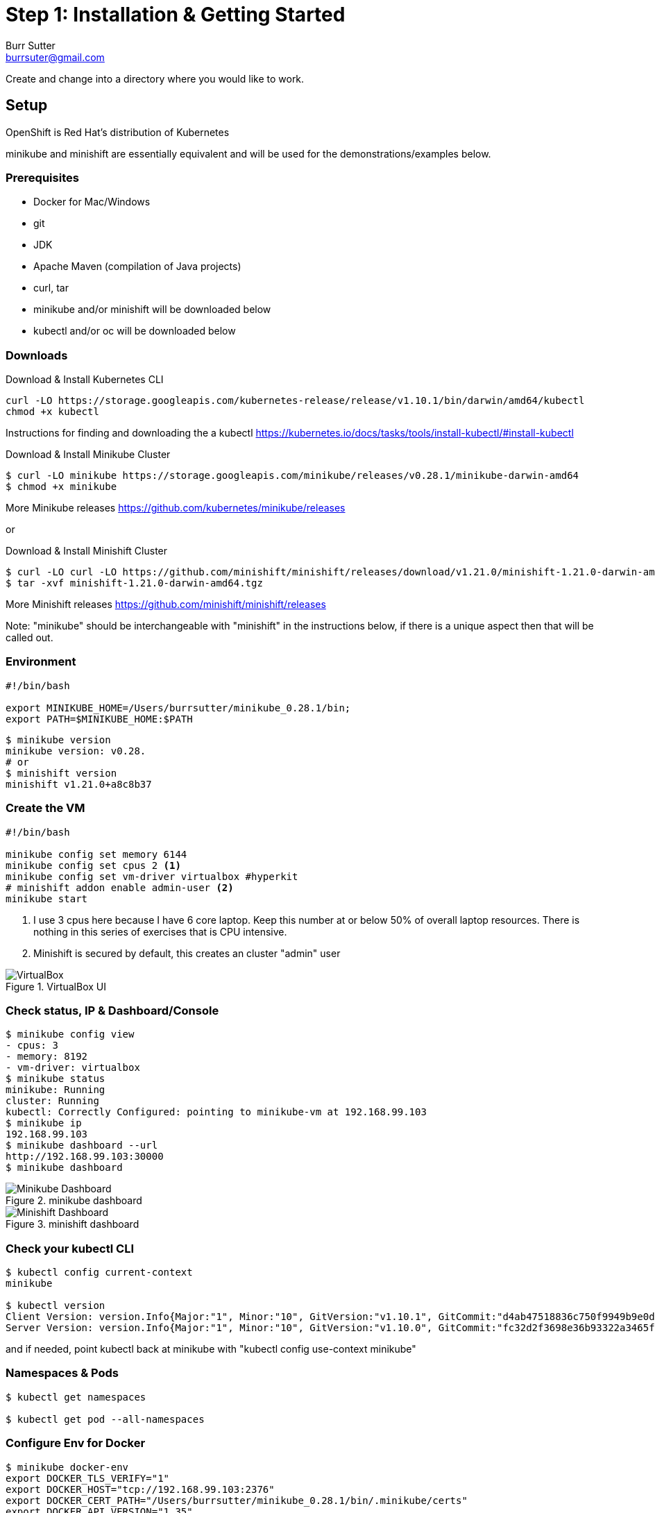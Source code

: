 = Step 1: Installation & Getting Started
Burr Sutter <burrsuter@gmail.com>

ifndef::codedir[:codedir: code]
ifndef::imagesdir[:imagesdir: images]

Create and change into a directory where you would like to work.

== Setup

OpenShift is Red Hat's distribution of Kubernetes 

minikube and minishift are essentially equivalent and will be used for the demonstrations/examples below.


=== Prerequisites
* Docker for Mac/Windows
* git
* JDK 
* Apache Maven (compilation of Java projects)
* curl, tar
* minikube and/or minishift will be downloaded below
* kubectl and/or oc will be downloaded below

=== Downloads
Download & Install Kubernetes CLI
[source,bash]
----
curl -LO https://storage.googleapis.com/kubernetes-release/release/v1.10.1/bin/darwin/amd64/kubectl 
chmod +x kubectl
----
Instructions for finding and downloading the a kubectl 
https://kubernetes.io/docs/tasks/tools/install-kubectl/#install-kubectl

Download & Install Minikube Cluster
[source,bash]
----
$ curl -LO minikube https://storage.googleapis.com/minikube/releases/v0.28.1/minikube-darwin-amd64
$ chmod +x minikube 
----
More Minikube releases https://github.com/kubernetes/minikube/releases

or

Download & Install Minishift Cluster
[source,bash]
----
$ curl -LO curl -LO https://github.com/minishift/minishift/releases/download/v1.21.0/minishift-1.21.0-darwin-amd64.tgz
$ tar -xvf minishift-1.21.0-darwin-amd64.tgz 
----
More Minishift releases https://github.com/minishift/minishift/releases

Note: "minikube" should be interchangeable with "minishift" in the instructions below, if there is a unique aspect then that will be called out.  


=== Environment
[source,bash]
----
#!/bin/bash

export MINIKUBE_HOME=/Users/burrsutter/minikube_0.28.1/bin;
export PATH=$MINIKUBE_HOME:$PATH
----

[source,bash]
----
$ minikube version
minikube version: v0.28.
# or
$ minishift version
minishift v1.21.0+a8c8b37
----

=== Create the VM
[source,bash]
----
#!/bin/bash

minikube config set memory 6144
minikube config set cpus 2 <1>
minikube config set vm-driver virtualbox #hyperkit
# minishift addon enable admin-user <2>
minikube start
----
<1> I use 3 cpus here because I have 6 core laptop.  Keep this number at or below 50% of overall laptop resources.
There is nothing in this series of exercises that is CPU intensive.
<2> Minishift is secured by default, this creates an cluster "admin" user

.VirtualBox UI
image::virtualbox_ui.png[VirtualBox]


=== Check status, IP & Dashboard/Console
----
$ minikube config view
- cpus: 3
- memory: 8192
- vm-driver: virtualbox
$ minikube status
minikube: Running
cluster: Running
kubectl: Correctly Configured: pointing to minikube-vm at 192.168.99.103
$ minikube ip
192.168.99.103
$ minikube dashboard --url
http://192.168.99.103:30000
$ minikube dashboard
----

.minikube dashboard
image::minikube_dashboard.png[Minikube Dashboard]

.minishift dashboard
image::openshift_dashboard.png[Minishift Dashboard]



=== Check your kubectl CLI
----
$ kubectl config current-context
minikube

$ kubectl version
Client Version: version.Info{Major:"1", Minor:"10", GitVersion:"v1.10.1", GitCommit:"d4ab47518836c750f9949b9e0d387f20fb92260b", GitTreeState:"clean", BuildDate:"2018-04-12T14:26:04Z", GoVersion:"go1.9.3", Compiler:"gc", Platform:"darwin/amd64"}
Server Version: version.Info{Major:"1", Minor:"10", GitVersion:"v1.10.0", GitCommit:"fc32d2f3698e36b93322a3465f63a14e9f0eaead", GitTreeState:"clean", BuildDate:"2018-03-26T16:44:10Z", GoVersion:"go1.9.3", Compiler:"gc", Platform:"linux/amd64"}
----
and if needed, point kubectl back at minikube with "kubectl config use-context minikube"

=== Namespaces & Pods
----
$ kubectl get namespaces

$ kubectl get pod --all-namespaces
----

=== Configure Env for Docker 
----
$ minikube docker-env
export DOCKER_TLS_VERIFY="1"
export DOCKER_HOST="tcp://192.168.99.103:2376"
export DOCKER_CERT_PATH="/Users/burrsutter/minikube_0.28.1/bin/.minikube/certs"
export DOCKER_API_VERSION="1.35"
# or
$ eval $(minikube docker-env)
# and
# eval $(minishift oc-env) <1>
----
<1> This command puts the "oc" CLI tool in your PATH

=== Using Docker CLI 
----
$ docker ps
$ docker images
----
These commands should now be pulling from your minikube/minishift hosted docker daemon.  You can turn off the Docker for Mac/Windows daemon to save memory.


=== Minikube/Minishift Happy?
----
$ minikube ssh <1>
$ free -h
$ df -h
$ top
$ ctrl-c
$ exit
----
<1> you can shell into your VM and check on resources

== Hello World

Minishift is secured by default and requires you to login

----
$ oc login $(minishift ip):8443 -u admin -p admin
----

The "default" namespace should already be the current context, but setting it here to make it obvious

----
$ kubectl config set-context $(kubectl config current-context) --namespace=default
----

The command "kubectl run" is the fastest way to deploy a pod (think linux container). It is useful during development but NOT recommended for production
----
$ kubectl run hello-minikube --image=k8s.gcr.io/echoserver:1.10 --port=8080
----

It produces a Deployment
----
$ kubectl get deployments
NAME             DESIRED   CURRENT   UP-TO-DATE   AVAILABLE   AGE
hello-minikube   1         1         1            1           7s
----

which produces a Pod
----
$ kubectl get pods
NAME                              READY     STATUS    RESTARTS   AGE
hello-minikube-7c77b68cff-2xcpp   1/1       Running   0          27s

# Tip, if you can not find your pod, perhaps it is in another namespace
$ kubectl get pods --all-namespaces

# and it can be fun to see what labels were applied to your pod
$ kubectl get pods --show-labels
----

You create a Service
----
$ kubectl expose deployment hello-minikube --type=NodePort
service "hello-minikube" exposed
----

and see that newly minted Service object
----
$ kubectl get service
NAME             TYPE        CLUSTER-IP      EXTERNAL-IP   PORT(S)          AGE
hello-minikube   NodePort    10.97.139.177   <none>        8080:32403/TCP   20s
kubernetes       ClusterIP   10.96.0.1       <none>        443/TCP           1h
----

You can find the Service's URL 
----
$ minikube service hello-minikube --url
http://192.168.99.103:32403
# and curl it
$ curl $(minikube service hello-minikube --url)
----
or just load up the URL in your favorite browser
https://screencast.com/t/k5GVJlfg

The Deployment that was generated via your "kubectl run" commamnd actually has a bunch of interesting defaults
----
$ kubectl describe deployment hello-minikube
Name:                   hello-minikube
Namespace:              default
CreationTimestamp:      Sun, 29 Jul 2018 15:21:38 -0400
Labels:                 run=hello-minikube
Annotations:            deployment.kubernetes.io/revision=1
Selector:               run=hello-minikube
Replicas:               1 desired | 1 updated | 1 total | 1 available | 0 unavailable
StrategyType:           RollingUpdate
MinReadySeconds:        0
RollingUpdateStrategy:  1 max unavailable, 1 max surge
Pod Template:
  Labels:  run=hello-minikube
  Containers:
   hello-minikube:
    Image:        k8s.gcr.io/echoserver:1.10
    Port:         8080/TCP
    Host Port:    0/TCP
    Environment:  <none>
    Mounts:       <none>
  Volumes:        <none>
Conditions:
  Type           Status  Reason
  ----           ------  ------
  Available      True    MinimumReplicasAvailable
  Progressing    True    NewReplicaSetAvailable
OldReplicaSets:  <none>
NewReplicaSet:   hello-minikube-7c77b68cff (1/1 replicas created)
Events:
  Type    Reason             Age   From                   Message
  ----    ------             ----  ----                   -------
  Normal  ScalingReplicaSet  5m    deployment-controller  Scaled up replica set hello-minikube-7c77b68cff to 1
----

but that is beyond the scope of simply getting started, just remember the "kubectl describe <object>" trick for future reference.

Another key tip to remember, is "get all" which is useful for seeing what other objects might be floating around
----
$ kubectl get all 
# or with -n mynamespace
$ kubectl get all -n default
----
 
=== Clean up
----
$ kubectl delete service hello-minikube

$ kubectl delete deployment hello-minikube
----
And you will notice that the pod also terminates. In another terminal window, use the -w to watch as the pod changes state

----
$ kubectl get pods -w
NAME                              READY     STATUS    RESTARTS   AGE
hello-minikube-7c77b68cff-2xcpp   1/1       Running   0          8m
hello-minikube-7c77b68cff-2xcpp   1/1       Terminating   0         9m
hello-minikube-7c77b68cff-2xcpp   0/1       Terminating   0         9m
----
Use Ctrl-c to stop watching pods

You can shutdown the VM to save resources when not in use
----
$ minikube stop
# go about your business, come back later and
$ minikube start
----
http://www.screencast.com/t/6CNF5WwFL


and if you need to clean up the VM
----
$ minikube delete
----

Your minikube configuration goes in a hidden directory at
----
$MINIKUBE_HOME/.minikube/machines/minikube/config.json 
----

and your kubectl configuration goes in a different hidden directory at
----
$HOME/.kube/config
----
and if thing go really badly, you might need to wipe out those directories
----
$ rm -rf ~/.kube
$ rm -rf $MINIKUBE_HOME/.minikube
----

== More resources
https://github.com/kubernetes/minikube#installation

https://kubernetes.io/docs/setup/minikube/#quickstart
including proxy challenges

*Hyperkit for Mac*

https://github.com/kubernetes/minikube/blob/master/docs/drivers.md#hyperkit-driver

*Node.js tutorial*

https://kubernetes.io/docs/tutorials/hello-minikube/

*Dealing with multiple clusters*

https://kubernetes.io/docs/tasks/access-application-cluster/configure-access-multiple-clusters/#define-clusters-users-and-contexts
